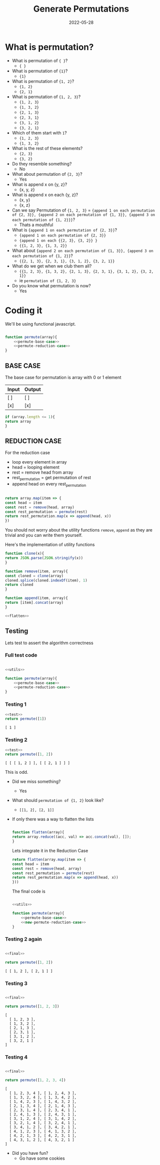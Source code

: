 #+title: Generate Permutations
#+date: 2022-05-28
#+draft: true
#+filetags: solution

* What is permutation?

  - What is permutation of ={ }=?
    - ={ }=

  - What is permutation of ={1}=?
    - ={1}=

  - What is permutation of ={1, 2}=?
    - ={1, 2}=
    - ={2, 1}=

  - What is permutation of ={1, 2, 3}=?
    - ={1, 2, 3}=
    - ={1, 3, 2}=
    - ={2, 1, 3}=
    - ={2, 3, 1}=
    - ={3, 1, 2}=
    - ={3, 2, 1}=

  - Which of them start with =1=?
    - ={1, 2, 3}=
    - ={1, 3, 2}=

  - What is the rest of these elements?
    - ={2, 3}=
    - ={3, 2}=

  - Do they resemble something?
    - No

  - What about permutation of ={2, 3}=?
    - Yes

  - What is append x on {y, z}? 
    - {x, y, z}
      
  - What is append x on each {y, z}? 
    - {x, y}
    - {x, z}
  
  - Can we say Permutation of ={1, 2, 3}= = 
    ={append 1 on each permutation of {2, 3}}, {append 2 on each permutation of {1, 3}}, {append 3 on each permutation of {1, 2}}}=?
    - Thats a mouthful
  
  - What is ={append 1 on each permutation of {2, 3}}=?
    - ={append 1 on each permutation of {2, 3}}=
    - ={append 1 on each {{2, 3}, {3, 2}} }=
    - ={{1, 2, 3}, {1, 3, 2}}=
  
  - What about ={append 2 on each permutation of {1, 3}}, {append 3 on each permutation of {1, 2}}=?
    - ={{2, 1, 3}, {2, 3, 1}, {3, 1, 2}, {3, 2, 1}}=

  - What do we get when we club them all?
    - ={{1, 2, 3}, {1, 3, 2}, {2, 1, 3}, {2, 3, 1}, {3, 1, 2}, {3, 2, 1}}=
    - ie =permutation of {1, 2, 3}=
      
  - Do you know what permutation is now?
    - Yes

* Coding it

  We'll be using functional javascript.

  #+NAME: permute
  #+BEGIN_SRC js :noweb no

    function permute(array){
	    <<permute-base-case>>
	    <<permute-reduction-case>>
    }
  #+END_SRC
  
** BASE CASE 
   :PROPERTIES:
   :CUSTOM_ID: basecase
   :END:

   The base case for permutation is array with 0 or 1 element
   
   | Input | Output |
   |-------+--------|
   | [ ]   | [ ]    |
   | [x]   | [x]    |

   #+NAME: permute-base-case
   #+BEGIN_SRC js
     if (array.length <= 1){
	 return array
     }
   #+END_SRC
   
** REDUCTION CASE

   For the reduction case
   - loop every element in array
   - head = looping element
   - rest = remove head from array
   - rest_permutation = get permutation of rest
   - append head on every rest_permutation

   #+NAME: permute-reduction-case
   #+BEGIN_SRC js

     return array.map(item => {
	 const head = item
	 const rest = remove(head, array)
	 const rest_permutation = permute(rest)
	 return rest_permutation.map(x => append(head, x))
     })
   #+END_SRC

   You should not worry about the utility functions =remove=, =append= as they are trivial and you can write them yourself.
   
   Here's the implementation of utility functions
   
   #+NAME: utils
   #+BEGIN_SRC js :noweb strip-export
     function clone(x){
	 return JSON.parse(JSON.stringify(x))
     }

     function remove(item, array){
	 const cloned = clone(array)
	 cloned.splice(cloned.indexOf(item), 1)
	 return cloned
     }

     function append(item, array){
	 return [item].concat(array)
     }

     <<flatten>>
   #+END_SRC

** Testing

   Lets test to assert the algorithm correctness
   
*** Full test code

    #+NAME: test
    #+BEGIN_SRC js :noweb yes

      <<utils>>

      function permute(array){
	      <<permute-base-case>>
	      <<permute-reduction-case>>
      }
    #+END_SRC

*** Testing 1

   #+BEGIN_SRC js :noweb strip-export :exports both
     <<test>>
     return permute([1])

   #+END_SRC

   #+RESULTS:
   : [ 1 ]

*** Testing 2
   #+BEGIN_SRC js :noweb strip-export :exports both
   <<test>>
   return permute([1, 2])
   
   #+END_SRC

   #+RESULTS:
   : [ [ [ 1, 2 ] ], [ [ 2, 1 ] ] ]

   This is odd. 
   
   - Did we miss something?
     - Yes
       
   - What should =permutation of {1, 2}= look like?
     - =[[1, 2], [2, 1]]=
   
   - If only there was a way to flatten the lists

     #+NAME: flatten
     #+BEGIN_SRC js

       function flatten(array){
	   return array.reduce((acc, val) => acc.concat(val), []);
       }

     #+END_SRC


     Lets integrate it in the Reduction Case

     #+NAME: new-permute-reduction-case
     #+BEGIN_SRC js
       return flatten(array.map(item => {
	   const head = item
	   const rest = remove(head, array)
	   const rest_permutation = permute(rest)
	   return rest_permutation.map(x => append(head, x))
       }))
    #+END_SRC
    
    The final code is

    #+NAME: final
    #+BEGIN_SRC js :noweb yes 

      <<utils>>

      function permute(array){
	      <<permute-base-case>>
	      <<new-permute-reduction-case>>
      }

    #+END_SRC


*** Testing 2 again
    
    #+BEGIN_SRC js :noweb strip-export :exports both
    
    <<final>>
    
    return permute([1, 2])
    
    #+END_SRC

    #+RESULTS:
    : [ [ 1, 2 ], [ 2, 1 ] ]

    
*** Testing 3

    #+BEGIN_SRC js :noweb strip-export :exports both
    
    <<final>>
    
    return permute([1, 2, 3])
    
    #+END_SRC

    #+RESULTS:
    : [
    :   [ 1, 2, 3 ],
    :   [ 1, 3, 2 ],
    :   [ 2, 1, 3 ],
    :   [ 2, 3, 1 ],
    :   [ 3, 1, 2 ],
    :   [ 3, 2, 1 ]
    : ]

*** Testing 4

    #+BEGIN_SRC js :noweb strip-export :exports both
    
    <<final>>
    
    return permute([1, 2, 3, 4])
    
    #+END_SRC

    #+RESULTS:
    #+begin_example
    [
      [ 1, 2, 3, 4 ], [ 1, 2, 4, 3 ],
      [ 1, 3, 2, 4 ], [ 1, 3, 4, 2 ],
      [ 1, 4, 2, 3 ], [ 1, 4, 3, 2 ],
      [ 2, 1, 3, 4 ], [ 2, 1, 4, 3 ],
      [ 2, 3, 1, 4 ], [ 2, 3, 4, 1 ],
      [ 2, 4, 1, 3 ], [ 2, 4, 3, 1 ],
      [ 3, 1, 2, 4 ], [ 3, 1, 4, 2 ],
      [ 3, 2, 1, 4 ], [ 3, 2, 4, 1 ],
      [ 3, 4, 1, 2 ], [ 3, 4, 2, 1 ],
      [ 4, 1, 2, 3 ], [ 4, 1, 3, 2 ],
      [ 4, 2, 1, 3 ], [ 4, 2, 3, 1 ],
      [ 4, 3, 1, 2 ], [ 4, 3, 2, 1 ]
    ]
    #+end_example

- Did you have fun?
  - Go have some cookies
